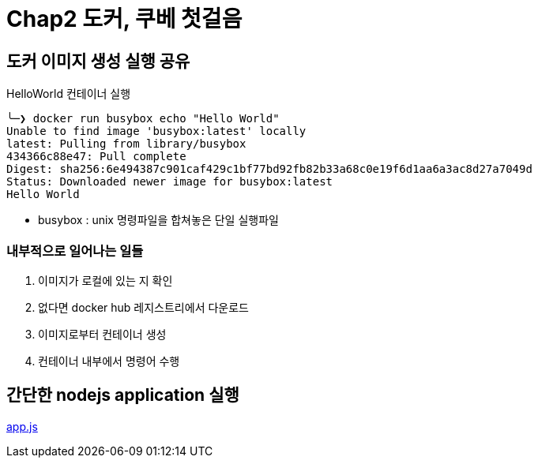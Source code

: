 = Chap2 도커, 쿠베 첫걸음

== 도커 이미지 생성 실행 공유

.HelloWorld 컨테이너 실행
[source,sh]
----
╰─❯ docker run busybox echo "Hello World"
Unable to find image 'busybox:latest' locally
latest: Pulling from library/busybox
434366c88e47: Pull complete
Digest: sha256:6e494387c901caf429c1bf77bd92fb82b33a68c0e19f6d1aa6a3ac8d27a7049d
Status: Downloaded newer image for busybox:latest
Hello World
----

* busybox : unix 명령파일을 합쳐놓은 단일 실행파일

=== 내부적으로 일어나는 일들

. 이미지가 로컬에 있는 지 확인
. 없다면 docker hub 레지스트리에서 다운로드
. 이미지로부터 컨테이너 생성
. 컨테이너 내부에서 명령어 수행

== 간단한 nodejs application 실행

link:chap2/app.js[app.js]